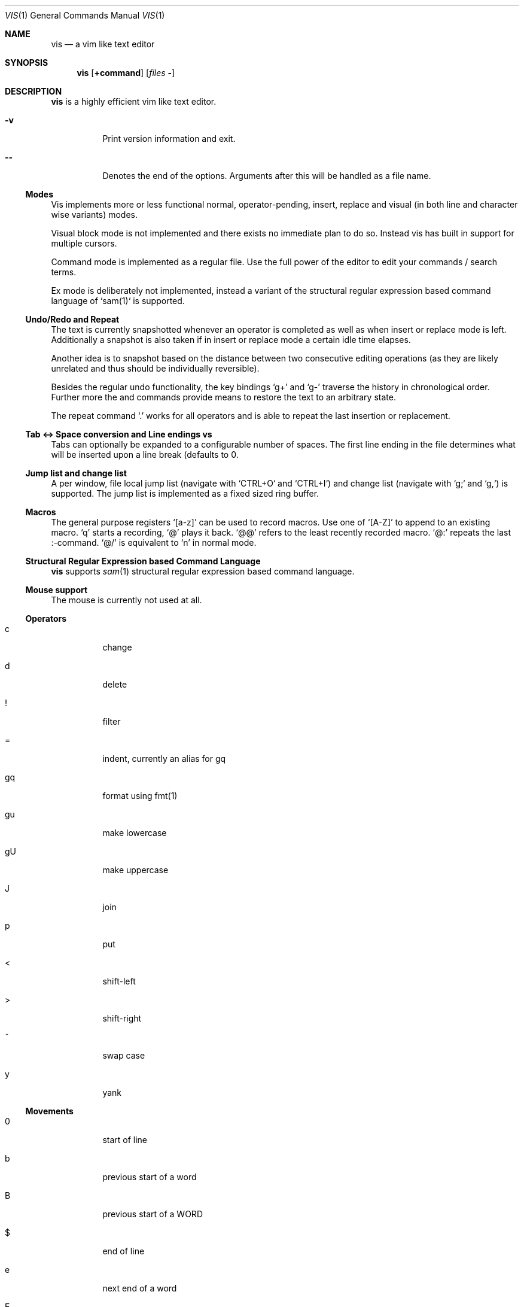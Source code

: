 .Dd $Mdocdate: September 10 2016 $
.Dt VIS 1
.Os
.Sh NAME
.\"
.Nm vis
.Nd a vim like text editor
.\"
.\"
.Sh SYNOPSIS
.\"
.Nm vis
.Op Ic +command
.Op Ar files Fl
.\"
.\"
.Sh DESCRIPTION
.\"
.Nm vis
is a highly efficient vim like text editor.
.\"
.Bl -tag
.It Fl v
Print version information and exit.
.It Fl -
Denotes  the  end  of the options. Arguments after this will be handled as a
file name.
.El
.\"
.\"
.Ss Modes
.\"
Vis implements more or less functional normal, operator-pending, insert,
replace and visual (in both line and character wise variants) modes.
.Pp
Visual block mode is not implemented and there exists no immediate plan
to do so. Instead vis has built in support for multiple cursors.
.Pp
Command mode is implemented as a regular file. Use the full power of
the editor to edit your commands / search terms.
.Pp
Ex mode is deliberately not implemented, instead a variant of the
structural regular expression based command language of `sam(1)`
is supported.
.\"
.\"
.Ss Undo/Redo and Repeat
.\"
.Pp
The text is currently snapshotted whenever an operator is completed as
well as when insert or replace mode is left. Additionally a snapshot is
also taken if in insert or replace mode a certain idle time elapses.
.\"
.Pp
Another idea is to snapshot based on the distance between two consecutive
editing operations (as they are likely unrelated and thus should be
individually reversible).
.\"
.Pp
Besides the regular undo functionality, the key bindings 
.Ql g+
and
.Ql g-
traverse the history in chronological order. Further more the
.Iq :earlier
and
.Iq :later
commands provide means to restore the text to an arbitrary
state.
.\"
.Pp
The repeat command
.Ql \&.
works for all operators and is able to repeat
the last insertion or replacement.
.\"
.\"
.Ss Tab <-> Space conversion and Line endings \n vs \r\n
.\"
.Pp
Tabs can optionally be expanded to a configurable number of spaces.
The first line ending in the file determines what will be inserted upon
a line break (defaults to \n).
.\"
.\"
.Ss Jump list and change list
.\"
.Pp
A per window, file local jump list (navigate with `CTRL+O` and `CTRL+I`)
and change list (navigate with `g;` and `g,`) is supported. The jump
list is implemented as a fixed sized ring buffer.
.\"
.\"
.Ss Macros
.\"
The general purpose registers
.Ql [a-z]
can be used to record macros. Use
one of
.Ql [A-Z]
to append to an existing macro.
.Ql q
starts a recording,
.Ql @
plays it back.
.Ql @@
refers to the least recently recorded macro.
.Ql @:
repeats the last :-command.
.Ql @/
is equivalent to
.Ql n
in normal mode.
.\"
.\"
.Ss Structural Regular Expression based Command Language
.\"
.Nm vis
supports
.Xr sam 1
structural regular expression based command language.
.\"
.\"
.Ss Mouse support
.\"
.Pp
The mouse is currently not used at all.
.\"
.\"
.Ss Operators
.\"
.Bl -tag
.It c
change
.It d
delete
.It !
filter
.It =
indent, currently an alias for gq
.It gq
format using fmt(1)
.It gu
make lowercase
.It gU
make uppercase
.It J
join
.It p
put
.It <
shift-left
.It >
shift-right
.It ~
swap case
.It y
yank
.El
.\"
.\"
.Ss Movements
.\"
.Bl -tag
.It 0
start of line
.It b
previous start of a word
.It B
previous start of a WORD
.It $
end of line
.It e
next end of a word
.It E
next end of a WORD
.It F char
to next occurrence of char to the left
.It f char
to next occurrence of char to the right
.It ^
first non-blank of line
.It g0
begin of display line
.It g$
end of display line
.It ge
previous end of a word
.It gE
previous end of a WORD
.It gg
begin of file
.It G
goto line or end of file
.It gj
display line down
.It gk
display line up
.It g_
last non-blank of line
.It gm
middle of display line
.It |
goto column
.It h
char left
.It H
goto top/home line of window
.It j
line down
.It k
line up
.It l
char right
.It L
goto bottom/last line of window
.It ` mark
go to mark
.It ' mark
go to start of line containing mark
.It %
match bracket
.It M
goto middle line of window
.It ]]
next end of C-like function
.It }
next paragraph
.It )
next sentence
.It ][
next start of C-like function
.It N
repeat last search backwards
.It n
repeat last search forward
.It []
previous end of C-like function
.It [{
previous start of block
.It ]}
next start of block
.It [(
previous start of parenthese pair
.It ])
next start of parenthese pair
.It {
previous paragraph
.It (
previous sentence
.It [[
previous start of C-like function
.It ;
repeat last to/till movement
.It ,
repeat last to/till movement but in opposite direction
.It #
search word under cursor backwards
.It *
search word under cursor forwards
.It T char
till before next occurrence of char to the left
.It t char
till before next occurrence of char to the right
.It ? text
to next match of text in backward direction
.It / text
to next match of text in forward direction
.It w
next start of a word
.It W
next start of a WORD
.El
.\"
.Pp
An empty line is currently neither a word nor a WORD.
.Pp
Some of these commands do not work as in vim when prefixed with a
digit i.e. a multiplier. As an example in vim
.Ql 3$
moves to the end
of the 3rd line down. However vis treats it as a move to the end of
current line which is repeated 3 times where the last two have no
effect.
.\"
.\"
.Ss Text objects
.\"
.Pp
All of the following text objects are implemented in an inner variant
(prefixed with
.Ql i`) and a normal variant (prefixed with
.Ql a`):
.\"
.Bl -tag
.It w
word
.It W
WORD
.It s
sentence
.It p
paragraph
.It [,], (,), {,}, <,>, ", ', `
block enclosed by these symbols
.El
.\"
.Pp
For sentence and paragraph there is no difference between the inner and
normal variants.
.\"
.Bl -tag
.It gn
matches the last used search term in forward direction
.It gN
matches the last used search term in backward direction
.El
.\"
.Pp
Additionally the following text objects, which are not part of stock
vim are also supported:
.Bl -tag
.It ae
entire file content
.It ie
entire file content except for leading and trailing empty lines
.It af
C-like function definition including immediately preceding comments
.It if
C-like function definition only function body
.It al
current line
.It il
current line without leading and trailing white spaces
.El
.\"
.\"
.Ss Multiple Cursors / Selections
.\"
.Nm vis
supports multiple cursors with immediate visual feedback (unlike in the
visual block mode of vim where for example inserts only become visible
upon exit). There always exists one primary cursor located within the
current view port. Additional cursors ones can be created as needed. If
more than one cursor exists, the primary one is styled differently
(yellow by default).
.Pp
To manipulate multiple cursors use in normal mode:
.\"
.Bl -tag
.It Ctrl-K
create count new cursors on the lines above
.It Ctrl-Meta-K
create count new cursors on the lines above the first cursor
.It Ctrl-J
create count new cursors on the lines below
.It Ctrl-Meta-J
create count new cursors on the lines below the last cursor
.It Ctrl-P
remove primary cursor
.It Ctrl-N
select word the cursor is currently over, switch to visual mode
.It Ctrl-U
make the count previous cursor primary
.It Ctrl-D
make the count next cursor primary
.It Ctrl-C
remove the count cursor column
.It Ctrl-L
remove all but the count cursor column
.It Tab
try to align all cursor on the same column
.It Esc
dispose all but the primary cursor
.El
.\"
.Pp
Visual mode was enhanced to recognize:
.\"
.Bl -tag
.It I
create a cursor at the start of every selected line
.It A
create a cursor at the end of every selected line
.It Tab
left align selections by inserting spaces
.It Shift-Tab
right align selections by inserting spaces
.It Ctrl-N
create new cursor and select next word matching current selection
.It Ctrl-X
clear (skip) current selection, but select next matching word
.It Ctrl-P
remove primary cursor
.It Ctrl-U/K
make the count previous cursor primary
.It Ctrl-D/J
make the count next cursor primary
.It Ctrl-C
remove the count cursor column
.It Ctrl-L
remove all but the count cursor column
.It +
rotates selections rightwards count times
.It -
rotates selections leftwards count times
.It \e
trim selections, remove leading and trailing white space
.It Esc
clear all selections, switch to normal mode
.El
.\"
.Pp
In insert/replace mode:
.\"
.Bl -tag
.It Shift-Tab
align all cursors by inserting spaces
.El
.\"
.\"
.Ss Marks
.\"
.Bl -tag
.It [a-z]
general purpose marks
.It <
start of the last selected visual area in current buffer
.It >
end of the last selected visual area in current buffer
.El
.\"
.\"
.Ss Registers
.\"
.Pp
Supported registers include:
.\"
.Bl -tag
.It "a-"z
general purpose registers
.It "A-"Z
append to corresponding general purpose register
.It "*,
"+  system clipboard integration via shell script vis-clipboard
.It "0
yank register
.It "/
search register
.It ":
command register
.It "_
black hole (/dev/null) register
.El
.\"
.Pp
If no explicit register is specified a default register is used.
.\"
.\"
.Sh COMMANDS
.\"
.Pp
Besides the sam command language the following commands are also recognized at the `:`-command prompt. Any unique prefix can be used.
.\"
.Bl -tag
.Iq :bdelete
close all windows which display the same file as the current one
.Iq :earlier
revert to older text state
.Iq :e
replace current file with a new one or reload it from disk
.Iq :langmap
set key equivalents for layout specific key mappings
.Iq :later
revert to newer text state
.Iq :!
launch external command, redirect keyboard input to it
.Iq :map
add a global key mapping
.Iq :map-window
add a window local key mapping
.Iq :new
open an empty window, arrange horizontally
.Iq :open
open a new window
.Iq :qall
close all windows, exit editor
.Iq :q
close currently focused window
.It :r
insert content of another file at current cursor position
.It :set
set the options below
.It :split
split window horizontally
.It :s
search and replace currently implemented in terms of `sed(1)`
.It :unmap
remove a global key mapping
.It :unmap-window
remove a window local key mapping
.It :vnew
open an empty window, arrange vertically
.It :vsplit
split window vertically
.It :wq
write changes then close window
.It :w
write current buffer content to file
.It  tabwidth  [1-8]           default 8
set display width of a tab and number of spaces to use if expandtab is enabled
.It  expandtab  (yes|no)        default no
whether typed in tabs should be expanded to tabwidth spaces
.It  autoindent (yes|no)        default no
replicate spaces and tabs at the beginning of the line when
.It  number         (yes|no)    default no
.It  relativenumber (yes|no)    default no
whether absolute or relative line numbers are printed alongside
.It  syntax      name           default yes
use syntax definition given (e.g. "c") or disable syntax
.It  show
show/hide special white space replacement symbols
.Bl -bullet
.It
newlines = [0|1]         default 0
.It
tabs     = [0|1]         default 0
.It
spaces   = [0|1]         default 0
.El
.It  cursorline (yes|no)        default no
highlight the line on which the cursor currently resides
.It  colorcolumn number         default 0
highlight the given column
.It  horizon    number          default 32768 (32K)
how far back the lexer will look to synchronize parsing
.It  theme      name            default dark-16.lua | solarized.lua (16 | 256 color)
use the given theme / color scheme for syntax highlighting
.El
.\"
.Pp
Commands taking a file name will use a simple file open dialog based on
the included `vis-open` shell script and `vis-menu` utility, if given
a file pattern or directory.
.\"
.Ic :e *.c
opens a menu with all C files
.Ic :e \&.
opens a menu with all files of the current directory
.\"
.\"
.Sh ENVIRONMENT
.\"
.Bl -tag
.Ev VIS_PATH
Override path to look for Lua support files as used for  syntax  highlighting.
Defaults (in this order) to:
.Bl -bullet
.It
The location of the vis binary
.It
.Pa $XDG_CONFIG_HOME/vis
where
.Ev $XDG_CONFIG_HOME
refers to
.Pa $HOME/.config
if unset
.It
.Pa /usr/local/share/vis
.It
.Pa /usr/share/vis
.El
.Ev VIS_THEME
Override syntax highlighting theme to use.
.El
.\"
.\"
.Sh FILES
.\"
.Pp
Settings and keymaps can be specified in a
.Pa visrc.lua
file, which will
be read by
.Pa vis
at runtime. An example
.Pa visrc.lua
file is installed in
.Pa /usr/local/share/vis
by default. This file can be copied to
.Pa $XDG_CONFIG_HOME/vis
(which defaults to
.Pa $HOME/.config/vis
) for further configuration.
.Pp
The environment variable
.Pa VIS_PATH
can be set to override the path that
.Pa vis
will look for Lua support files as used for syntax highlighting.
.Pa VIS_PATH
defaults (in this order) to:
.\"
.Bl -bullet
.It
The location of the
.Nm vis
binary
.It
.Pa $XDG_CONFIG_HOME/vis`, where
.Pa $XDG_CONFIG_HOME
refers to
`$HOME/.config
if unset
.It
.Pa /usr/local/share/vis`
.It
.Pa /usr/share/vis`
.El
.\"
.Pp
The environment variable
.Ev VIS_THEME
can be set to specify the theme used by
.Nm vis
:
.\"
.Bd -literal
VIS_THEME=/path/to/your/theme.lua
export VIS_THEME
.Ed
.\"
.\"
.Ss Runtime Configurable Key Bindings
.\"
.Pp
Vis supports run time key bindings via the
.Ic :{un,}map{,-window}
set of commands. The basic syntax is
.Ic :map <mode> <lhs> <rhs>
where mode is one of 
.Ql normal
,
.Ql insert
,
.Ql replace
,
.Ql visual
,
.Ql visual-line
or
.Ql operator-pending
.
.Ql lhs
refers to the key to map,
.Ql rhs
is a key action or alias. An existing mapping can be overridden by appending
.Ql !
to the map command.
.\"
.Pp
Key mappings are always recursive, this means doing something like
.Ic :map! normal j 2j
will not work because it will enter an endless loop. Instead vis uses
pseudo keys referred to as key actions which can be used to invoke a set
of available (see
.Ic :help
or
.Ql F1
for a list) editor functions. Hence the correct thing to do would be
.Ic :map! normal j 2<cursor-line-down>
.\"
.Pp
Unmapping works as follows:
.Pp :unmap <mode> <lhs>
.Pp
The commands suffixed with `-window` only affect the currently active window.
.\"
.\"
.Ss Layout Specific Key Bindings
.\"
.Pp
Vis allows to set key equivalents for non-latin keyboard layouts. This
facilitates editing non-latin texts. The defined mappings take effect
in all non-input modes, i.e. everywhere except in insert and replace mode.
.\"
.Pp
For example, the following maps the movement keys in Russian layout:
.Ic :langmap ролд hjkl
.\"
.Pp
More generally the syntax of the `:langmap` command is:
.Ic :langmap <keys in your layout> <equivalent keys in latin layout>
.\"
.Pp
If the key sequences have not the same length, the rest of the longer
sequence will be discarded.
.\"
.\"
.Sh SEE ALSO
.\"
.Xr vis-menu 1
.Xr vis-open 1
.Xr vis-clipboard 1
.Xr vis-complete 1
.\"
.\"
.Sh AUTHORS
.\"
.Nm vis
is written by
.An Marc André Tanner Aq mat at brain-dump.org

